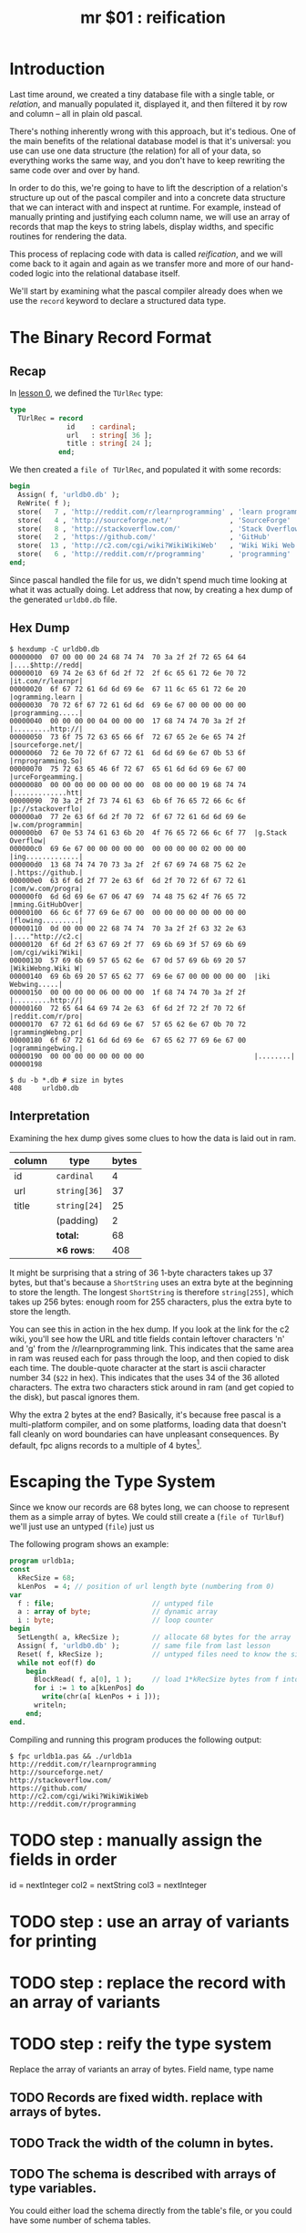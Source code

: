 #+title: mr $01 : reification

* Introduction

Last time around, we created a tiny database file with a single table, or /relation/, and manually populated it, displayed it, and then filtered it by row and column -- all in plain old pascal.

There's nothing inherently wrong with this approach, but it's tedious. One of the main benefits of the relational database model is that it's universal: you use can use one data structure (the relation) for all of your data, so everything works the same way, and you don't have to keep rewriting the same code over and over by hand.

In order to do this, we're going to have to lift the description of a relation's structure up out of the pascal compiler and into a concrete data structure that we can interact with and inspect at runtime. For example, instead of manually printing and justifying each column name, we will use an array of records that map the keys to string labels, display widths, and specific routines for rendering the data.

This process of replacing code with data is called /reification/, and we will come back to it again and again as we transfer more and more of our hand-coded logic into the relational database itself.

We'll start by examining what the pascal compiler already does when we use the =record= keyword to declare a structured data type.

* The Binary Record Format
** Recap
In [[file:mr0.pas.org][lesson 0]], we defined the =TUrlRec= type:

#+begin_src pascal
type
  TUrlRec = record
              id    : cardinal;
              url   : string[ 36 ];
              title : string[ 24 ];
            end;
#+end_src

We then created a =file of TUrlRec=, and populated it with some records:

#+begin_src pascal
  begin
    Assign( f, 'urldb0.db' );
    ReWrite( f );
    store(   7 , 'http://reddit.com/r/learnprogramming' , 'learn programming' );
    store(   4 , 'http://sourceforge.net/'              , 'SourceForge'       );
    store(   8 , 'http://stackoverflow.com/'            , 'Stack Overflow'    );
    store(   2 , 'https://github.com/'                  , 'GitHub'            );
    store(  13 , 'http://c2.com/cgi/wiki?WikiWikiWeb'   , 'Wiki Wiki Web'     );
    store(   6 , 'http://reddit.com/r/programming'      , 'programming'       );
  end;
#+end_src

Since pascal handled the file for us, we didn't spend much time looking at what it was actually doing. Let address that now, by creating a hex dump of the generated =urldb0.db= file.

** Hex Dump

#+begin_src text
$ hexdump -C urldb0.db
00000000  07 00 00 00 24 68 74 74  70 3a 2f 2f 72 65 64 64  |....$http://redd|
00000010  69 74 2e 63 6f 6d 2f 72  2f 6c 65 61 72 6e 70 72  |it.com/r/learnpr|
00000020  6f 67 72 61 6d 6d 69 6e  67 11 6c 65 61 72 6e 20  |ogramming.learn |
00000030  70 72 6f 67 72 61 6d 6d  69 6e 67 00 00 00 00 00  |programming.....|
00000040  00 00 00 00 04 00 00 00  17 68 74 74 70 3a 2f 2f  |.........http://|
00000050  73 6f 75 72 63 65 66 6f  72 67 65 2e 6e 65 74 2f  |sourceforge.net/|
00000060  72 6e 70 72 6f 67 72 61  6d 6d 69 6e 67 0b 53 6f  |rnprogramming.So|
00000070  75 72 63 65 46 6f 72 67  65 61 6d 6d 69 6e 67 00  |urceForgeamming.|
00000080  00 00 00 00 00 00 00 00  08 00 00 00 19 68 74 74  |.............htt|
00000090  70 3a 2f 2f 73 74 61 63  6b 6f 76 65 72 66 6c 6f  |p://stackoverflo|
000000a0  77 2e 63 6f 6d 2f 70 72  6f 67 72 61 6d 6d 69 6e  |w.com/programmin|
000000b0  67 0e 53 74 61 63 6b 20  4f 76 65 72 66 6c 6f 77  |g.Stack Overflow|
000000c0  69 6e 67 00 00 00 00 00  00 00 00 00 02 00 00 00  |ing.............|
000000d0  13 68 74 74 70 73 3a 2f  2f 67 69 74 68 75 62 2e  |.https://github.|
000000e0  63 6f 6d 2f 77 2e 63 6f  6d 2f 70 72 6f 67 72 61  |com/w.com/progra|
000000f0  6d 6d 69 6e 67 06 47 69  74 48 75 62 4f 76 65 72  |mming.GitHubOver|
00000100  66 6c 6f 77 69 6e 67 00  00 00 00 00 00 00 00 00  |flowing.........|
00000110  0d 00 00 00 22 68 74 74  70 3a 2f 2f 63 32 2e 63  |...."http://c2.c|
00000120  6f 6d 2f 63 67 69 2f 77  69 6b 69 3f 57 69 6b 69  |om/cgi/wiki?Wiki|
00000130  57 69 6b 69 57 65 62 6e  67 0d 57 69 6b 69 20 57  |WikiWebng.Wiki W|
00000140  69 6b 69 20 57 65 62 77  69 6e 67 00 00 00 00 00  |iki Webwing.....|
00000150  00 00 00 00 06 00 00 00  1f 68 74 74 70 3a 2f 2f  |.........http://|
00000160  72 65 64 64 69 74 2e 63  6f 6d 2f 72 2f 70 72 6f  |reddit.com/r/pro|
00000170  67 72 61 6d 6d 69 6e 67  57 65 62 6e 67 0b 70 72  |grammingWebng.pr|
00000180  6f 67 72 61 6d 6d 69 6e  67 65 62 77 69 6e 67 00  |ogrammingebwing.|
00000190  00 00 00 00 00 00 00 00                           |........|
00000198

$ du -b *.db # size in bytes
408     urldb0.db
#+end_src

** Interpretation

Examining the hex dump gives some clues to how the data is laid out in ram.

| column | type       | bytes |
|--------+------------+-------|
| id     | =cardinal=   |     4 |
| url    | =string[36]= |    37 |
| title  | =string[24]= |    25 |
|        | (padding)  |     2 |
|--------+------------+-------|
|        | *total:*     |    68 |
|        | *\times 6 rows*:  |   408 |
#+TBLFM: @7$3=@6$3 * 6::@6$3=vsum(@2$3..@5$3)

It might be surprising that a string of 36 1-byte characters takes up 37 bytes, but that's because a =ShortString= uses an extra byte at the beginning to store the length. The longest =ShortString= is therefore =string[255]=, which takes up 256 bytes: enough room for 255 characters, plus the extra byte to store the length.

You can see this in action in the hex dump. If you look at the link for the c2 wiki, you'll see how the URL and title fields contain leftover characters 'n' and 'g' from the /r/learnprogramming link. This indicates that the same area in ram was reused each for pass through the loop, and then copied to disk each time. The double-quote character at the start is ascii character number 34 (=$22= in hex). This indicates that the uses 34 of the 36 alloted characters. The extra two characters stick around in ram (and get copied to the disk), but pascal ignores them.

Why the extra 2 bytes at the end? Basically, it's because free pascal is a multi-platform compiler, and on some platforms, loading data that doesn't fall cleanly on word boundaries can have unpleasant consequences. By default, fpc aligns records to a multiple of 4 bytes[fn:1].

* Escaping the Type System

Since we know our records are 68 bytes long, we can choose to represent them as a simple array of bytes. We could still create a (=file of TUrlBuf=) we'll just use an untyped (=file=) just us

The following program shows an example:

#+begin_src pascal :tangle "../gen/urldb1a.pas" :noweb tangle
  program urldb1a;
  const
    kRecSize = 68;
    kLenPos  = 4; // position of url length byte (numbering from 0)
  var
    f : file;                        // untyped file
    a : array of byte;               // dynamic array
    i : byte;                        // loop counter
  begin
    SetLength( a, kRecSize );        // allocate 68 bytes for the array
    Assign( f, 'urldb0.db' );        // same file from last lesson
    Reset( f, kRecSize );            // untyped files need to know the size
    while not eof(f) do
      begin
        BlockRead( f, a[0], 1 );     // load 1*kRecSize bytes from f into a
        for i := 1 to a[kLenPos] do
          write(chr(a[ kLenPos + i ]));
        writeln;
      end;
  end.
#+end_src

Compiling and running this program produces the following output:

: $ fpc urldb1a.pas && ./urldb1a
: http://reddit.com/r/learnprogramming
: http://sourceforge.net/
: http://stackoverflow.com/
: https://github.com/
: http://c2.com/cgi/wiki?WikiWikiWeb
: http://reddit.com/r/programming

* TODO step : manually assign the fields in order
id   = nextInteger
col2 = nextString
col3 = nextInteger

* TODO step : use an array of variants for printing
* TODO step : replace the record with an array of variants
* TODO step : reify the type system
Replace the array of variants an array of bytes.
Field name, type name
** TODO Records are fixed width. replace with arrays of bytes.
** TODO Track the width of the column in bytes.
** TODO The schema is described with arrays of type variables.
You could either load the schema directly from the table's file, or you could have some number of schema tables.
** TODO Define a Database meta-model.
- tables
- column names
- types
* TODO step : replace hand-sequenced parser \rarr array of scanners
** TODO Use the first row to learn the width of the table.

** TODO While not Eof, use =SetLength= to generate each new array.

** TODO Create an Array of parsers.
* TODO Use TClass / RTTI published fields for tool integration.
* TODO Make the separator character configurable.
* TODO Load tables of variants without a particular schema.
* Results

To compile and run the program, use the following commands:

: fpc mr1.pas
: ./urldb1

You should see the following output:

#+begin_example text

#+end_example

* Summary
* Footnotes
[fn:1] /fpc aligns fields to a multiple of 4 bytes/: You can change this behavior with the [[http://www.freepascal.org/docs-html/prog/progsu60.html][$PACKRECORDS directive]]. That page actually claims that the default alignment is 2 bytes, but that doesn't appear to be the case. Hopefully [[http://bugs.freepascal.org/view.php?id=24418][#24418]] in the FPC bug tracker will lead to some clarification soon.
